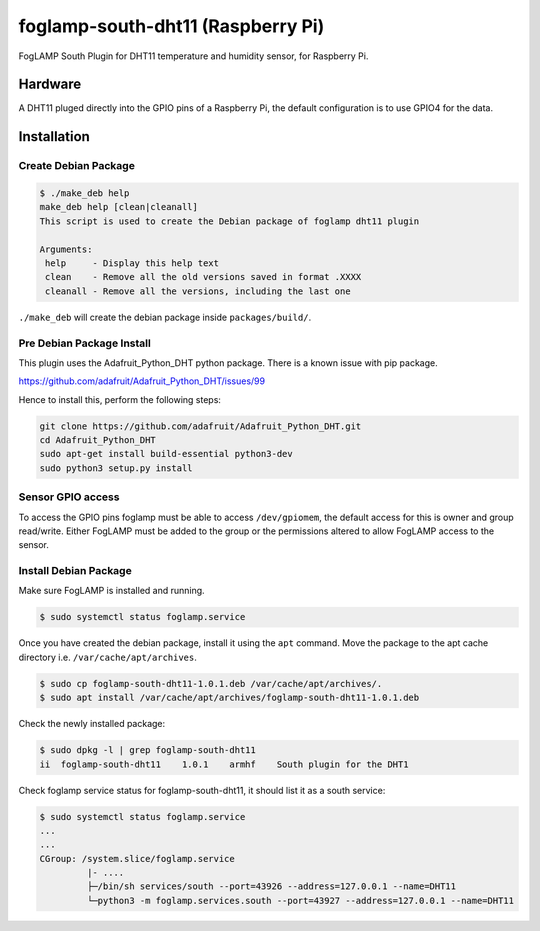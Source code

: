 ==================================
foglamp-south-dht11 (Raspberry Pi)
==================================

FogLAMP South Plugin for DHT11 temperature and humidity sensor, for Raspberry Pi.


Hardware
========

A DHT11 pluged directly into the GPIO pins of a Raspberry Pi, the default configuration is to use GPIO4 for the data.


Installation
============


Create Debian Package
~~~~~~~~~~~~~~~~~~~~~

.. code-block:: console

    $ ./make_deb help
    make_deb help [clean|cleanall]
    This script is used to create the Debian package of foglamp dht11 plugin

    Arguments:
     help     - Display this help text
     clean    - Remove all the old versions saved in format .XXXX
     cleanall - Remove all the versions, including the last one

``./make_deb`` will create the debian package inside ``packages/build/``.


Pre Debian Package Install
~~~~~~~~~~~~~~~~~~~~~~~~~~

This plugin uses the Adafruit_Python_DHT python package. There is a known issue with pip package.

https://github.com/adafruit/Adafruit_Python_DHT/issues/99

Hence to install this, perform the following steps:

.. code-block:: bash

   git clone https://github.com/adafruit/Adafruit_Python_DHT.git
   cd Adafruit_Python_DHT
   sudo apt-get install build-essential python3-dev
   sudo python3 setup.py install


Sensor GPIO access
~~~~~~~~~~~~~~~~~~

To access the GPIO pins foglamp must be able to access ``/dev/gpiomem``, the default access for this is owner and group read/write.
Either FogLAMP must be added to the group or the permissions altered to allow FogLAMP access to the sensor.


Install Debian Package
~~~~~~~~~~~~~~~~~~~~~~

Make sure FogLAMP is installed and running.

.. code-block:: console

  $ sudo systemctl status foglamp.service


Once you have created the debian package, install it using the ``apt`` command. Move the package to the apt cache directory
i.e. ``/var/cache/apt/archives``.

.. code-block:: console

  $ sudo cp foglamp-south-dht11-1.0.1.deb /var/cache/apt/archives/.
  $ sudo apt install /var/cache/apt/archives/foglamp-south-dht11-1.0.1.deb


Check the newly installed package:

.. code-block:: console

  $ sudo dpkg -l | grep foglamp-south-dht11
  ii  foglamp-south-dht11    1.0.1    armhf    South plugin for the DHT1

Check foglamp service status for foglamp-south-dht11, it should list it as a south service:

.. code-block:: console

  $ sudo systemctl status foglamp.service
  ...
  ...
  CGroup: /system.slice/foglamp.service
           |- ....
           ├─/bin/sh services/south --port=43926 --address=127.0.0.1 --name=DHT11
           └─python3 -m foglamp.services.south --port=43927 --address=127.0.0.1 --name=DHT11

